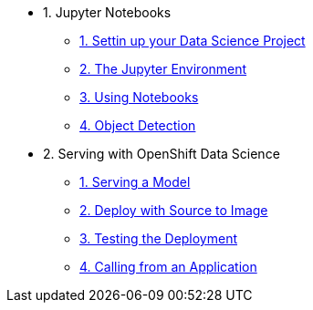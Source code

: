 * 1. Jupyter Notebooks
** xref:1-01-project-setup.adoc[1. Settin up your Data Science Project]
** xref:1-02-jupyter-env.adoc[2. The Jupyter Environment]
** xref:1-03-notebooks.adoc[3. Using Notebooks]
** xref:1-04-object-detection.adoc[4. Object Detection]
* 2. Serving with OpenShift Data Science
** xref:2-01-model-api.adoc[1. Serving a Model]
** xref:2-02-deploy-s2i.adoc[2. Deploy with Source to Image]
** xref:2-03-testing-deployment.adoc[3. Testing the Deployment]
** xref:2-04-calling-from-application.adoc[4. Calling from an Application]
